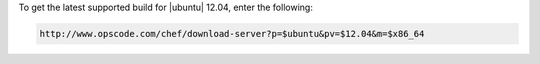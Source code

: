 .. This is an included how-to. 

To get the latest supported build for |ubuntu| 12.04, enter the following:

.. code-block:: xml

   http://www.opscode.com/chef/download-server?p=$ubuntu&pv=$12.04&m=$x86_64